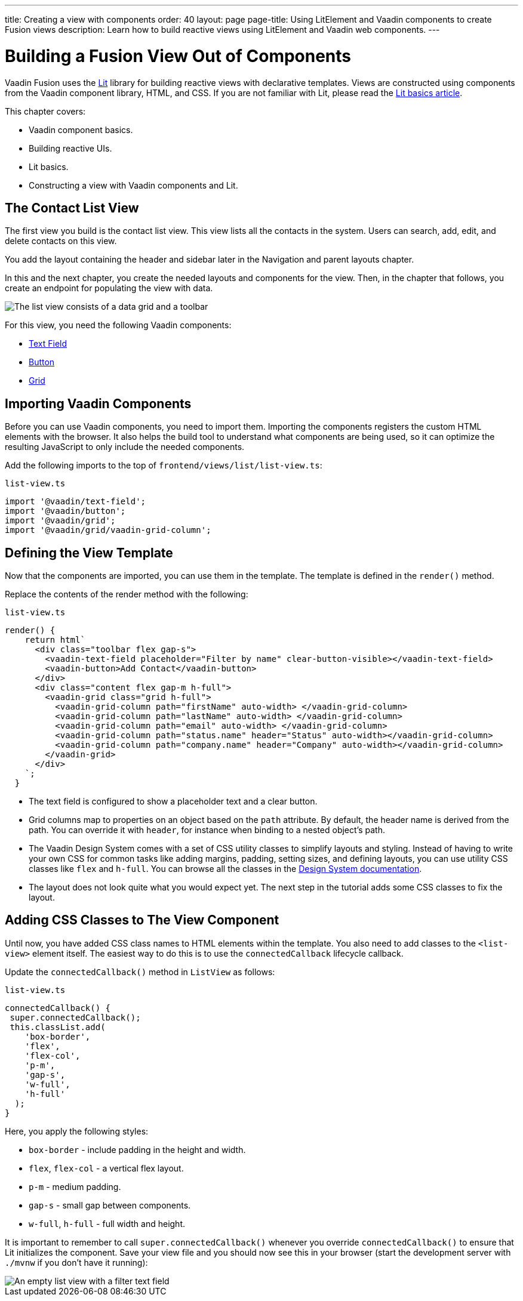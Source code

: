 ---
title: Creating a view with components
order: 40
layout: page
page-title: Using LitElement and Vaadin components to create Fusion views
description: Learn how to build reactive views using LitElement and Vaadin web components. 
---

= Building a Fusion View Out of Components

Vaadin Fusion uses the https://lit.dev/[Lit] library for building reactive views with declarative templates.
Views are constructed using components from the Vaadin component library, HTML, and CSS.
If you are not familiar with Lit, please read the <<../../application/lit#, Lit basics article>>.

This chapter covers:

* Vaadin component basics.
* Building reactive UIs.
* Lit basics.
* Constructing a view with Vaadin components and Lit.


== The Contact List View

The first view you build is the contact list view.
This view lists all the contacts in the system.
Users can search, add, edit, and delete contacts on this view.

You add the layout containing the header and sidebar later in the Navigation and parent layouts chapter.

In this and the next chapter, you create the needed layouts and components for the view.
Then, in the chapter that follows, you create an endpoint for populating the view with data.


image::images/contact-list-view.png[The list view consists of a data grid and a toolbar]

For this view, you need the following Vaadin components:

* <<{articles}/ds/components/text-field#,Text Field>>
* <<{articles}/ds/components/button#,Button>>
* <<{articles}/ds/components/grid#,Grid>>

== Importing Vaadin Components

Before you can use Vaadin components, you need to import them.
Importing the components registers the custom HTML elements with the browser.
It also helps the build tool to understand what components are being used, so it can optimize the resulting JavaScript to only include the needed components.

Add the following imports to the top of `frontend/views/list/list-view.ts`:

.`list-view.ts`
[source,typescript]
----
import '@vaadin/text-field';
import '@vaadin/button';
import '@vaadin/grid';
import '@vaadin/grid/vaadin-grid-column';
----

== Defining the View Template

Now that the components are imported, you can use them in the template.
The template is defined in the `render()` method.

Replace the contents of the render method with the following:

.`list-view.ts`
[source,typescript]
----
render() {
    return html`
      <div class="toolbar flex gap-s">
        <vaadin-text-field placeholder="Filter by name" clear-button-visible></vaadin-text-field>
        <vaadin-button>Add Contact</vaadin-button>
      </div>
      <div class="content flex gap-m h-full">
        <vaadin-grid class="grid h-full">
          <vaadin-grid-column path="firstName" auto-width> </vaadin-grid-column>
          <vaadin-grid-column path="lastName" auto-width> </vaadin-grid-column>
          <vaadin-grid-column path="email" auto-width> </vaadin-grid-column>
          <vaadin-grid-column path="status.name" header="Status" auto-width></vaadin-grid-column>
          <vaadin-grid-column path="company.name" header="Company" auto-width></vaadin-grid-column>
        </vaadin-grid>
      </div>
    `;
  }
----

- The text field is configured to show a placeholder text and a clear button.
- Grid columns map to properties on an object based on the `path` attribute.
By default, the header name is derived from the path.
You can override it with `header`, for instance when binding to a nested object's path.
- The Vaadin Design System comes with a set of CSS utility classes to simplify layouts and styling.
Instead of having to write your own CSS for common tasks like adding margins, padding, setting sizes, and defining layouts, you can use utility CSS classes like `flex` and `h-full`.
You can browse all the classes in the <<{articles}/ds/foundation/utility-classes#,Design System documentation>>. 
- The layout does not look quite what you would expect yet.
The next step in the tutorial adds some CSS classes to fix the layout.

== Adding CSS Classes to The View Component

Until now, you have added CSS class names to HTML elements within the template.
You also need to add classes to the `<list-view>` element itself.
The easiest way to do this is to use the `connectedCallback` lifecycle callback.

Update the `connectedCallback()` method in `ListView` as follows:

.`list-view.ts`
[source,typescript]
----
connectedCallback() {
 super.connectedCallback();
 this.classList.add(
    'box-border',
    'flex',
    'flex-col',
    'p-m',
    'gap-s',
    'w-full',
    'h-full'
  );
}
----

Here, you apply the following styles:

- `box-border` - include padding in the height and width.
- `flex`, `flex-col` - a vertical flex layout.
- `p-m` - medium padding.
- `gap-s` - small gap between components.
- `w-full`, `h-full` - full width and height.

It is important to remember to call `super.connectedCallback()` whenever you override `connectedCallback()` to ensure that Lit initializes the component.
Save your view file and you should now see this in your browser (start the development server with `./mvnw` if you don't have it running):


image::images/empty-list-view.png[An empty list view with a filter text field, a new contact button, and an empty data grid]
